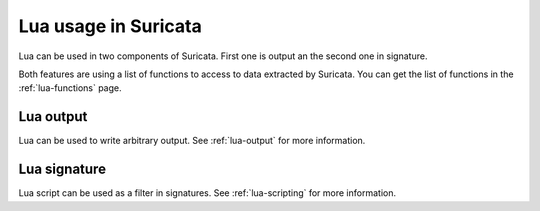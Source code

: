 Lua usage in Suricata
=====================

Lua can be used in two components of Suricata. First one is output an the second one in signature.

Both features are using a list of functions to access to data extracted by Suricata. You can get the
list of functions in the :ref:`lua-functions` page.

Lua output
----------

Lua can be used to write arbitrary output. See :ref:`lua-output` for more information.

Lua signature
-------------

Lua script can be used as a filter in signatures. See :ref:`lua-scripting` for more information.
